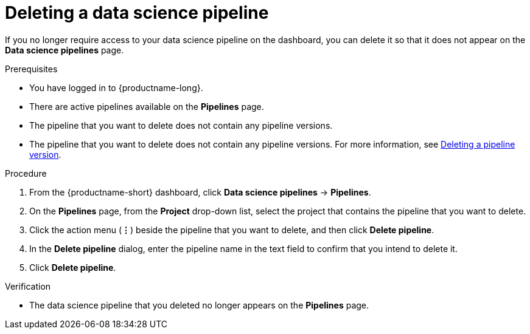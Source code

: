 :_module-type: PROCEDURE

[id="deleting-a-data-science-pipeline_{context}"]
= Deleting a data science pipeline

[role='_abstract']
If you no longer require access to your data science pipeline on the dashboard, you can delete it so that it does not appear on the *Data science pipelines* page.

.Prerequisites
* You have logged in to {productname-long}.
* There are active pipelines available on the *Pipelines* page.
* The pipeline that you want to delete does not contain any pipeline versions. 
ifndef::upstream[]
* The pipeline that you want to delete does not contain any pipeline versions. For more information, see link:{rhoaidocshome}{default-format-url}/working_with_data_science_pipelines/managing-data-science-pipelines_ds-pipelines#deleting-a-pipeline-version_ds-pipelines[Deleting a pipeline version].
endif::[]
ifdef::upstream[]
* The pipeline that you want to delete does not contain any pipeline versions. For more information, see link:{odhdocshome}/working-with-data-science-pipelines/#deleting-a-pipeline-version_ds-pipelines[Deleting a pipeline version].
endif::[]

.Procedure
. From the {productname-short} dashboard, click *Data science pipelines* -> *Pipelines*.
. On the *Pipelines* page, from the *Project* drop-down list, select the project that contains the pipeline that you want to delete.
. Click the action menu (*&#8942;*) beside the pipeline that you want to delete, and then click *Delete pipeline*.
. In the *Delete pipeline* dialog, enter the pipeline name in the text field to confirm that you intend to delete it.
. Click *Delete pipeline*.

.Verification
* The data science pipeline that you deleted no longer appears on the *Pipelines* page.

//[role='_additional-resources']
//.Additional resources
